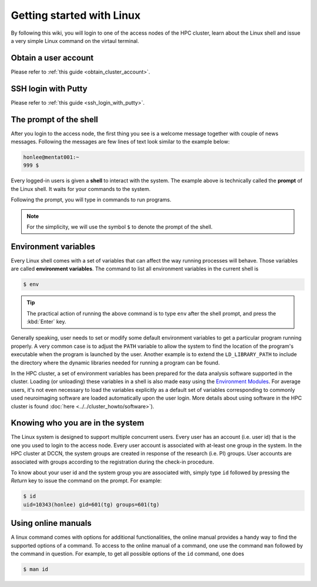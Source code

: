 Getting started with Linux
**************************

By following this wiki, you will login to one of the access nodes of the HPC cluster, learn about the Linux shell and issue a very simple Linux command on the virtaul terminal.

Obtain a user account
=====================

Please refer to :ref:`this guide <obtain_cluster_account>`.

SSH login with Putty
====================

Please refer to :ref:`this guide <ssh_login_with_putty>`.

The prompt of the shell
=======================

After you login to the access node, the first thing you see is a welcome message together with couple of news messages.  Following the messages are few lines of text look similar to the example below:

.. code-block:: bash

    honlee@mentat001:~
    999 $

Every logged-in users is given a **shell** to interact with the system.  The example above is technically called the **prompt** of the Linux shell.  It waits for your commands to the system.

Following the prompt, you will type in commands to run programs.

.. note::
    For the simplicity, we will use the symbol ``$`` to denote the prompt of the shell.

.. _environment_variables:

Environment variables
=====================

Every Linux shell comes with a set of variables that can affect the way running processes will behave. Those variables are called **environment variables**.  The command to list all environment variables in the current shell is 

.. code-block:: bash

    $ env
    
.. tip:: The practical action of running the above command is to type ``env`` after the shell prompt, and press the :kbd:`Enter` key.

Generally speaking, user needs to set or modify some default environment variables to get a particular program running properly. A very common case is to adjust the ``PATH`` variable to allow the system to find the location of the program's executable when the program is launched by the user.  Another example is to extend the ``LD_LIBRARY_PATH`` to include the directory where the dynamic libraries needed for running a program can be found.

In the HPC cluster, a set of environment variables has been prepared for the data analysis software supported in the cluster.  Loading (or unloading) these variables in a shell is also made easy using the `Environment Modules <http://modules.sourceforge.net>`_.  For average users, it's not even necessary to load the variables explicitly as a default set of variables corresponding to commonly used neuroimaging software are loaded automatically upon the user login.  More details about using software in the HPC cluster is found :doc:`here <../../cluster_howto/software>`).

Knowing who you are in the system
=================================

The Linux system is designed to support multiple concurrent users.  Every user has an account (i.e. user id) that is the one you used to login to the access node.  Every user account is associated with at-least one group in the system.  In the HPC cluster at DCCN, the system groups are created in response of the research (i.e. PI) groups. User accounts are associated with groups according to the registration during the check-in procedure.

To know about your user id and the system group you are associated with, simply type ``id`` followed by pressing the *Return* key to issue the command on the prompt. For example:

.. code-block:: bash

    $ id
    uid=10343(honlee) gid=601(tg) groups=601(tg)

Using online manuals
====================

A linux command comes with options for additional functionalities, the online manual provides a handy way to find the supported options of a command.  To access to the online manual of a command, one use the command ``man`` followed by the command in question.  For example, to get all possible options of the ``id`` command, one does

.. code-block:: bash

    $ man id
